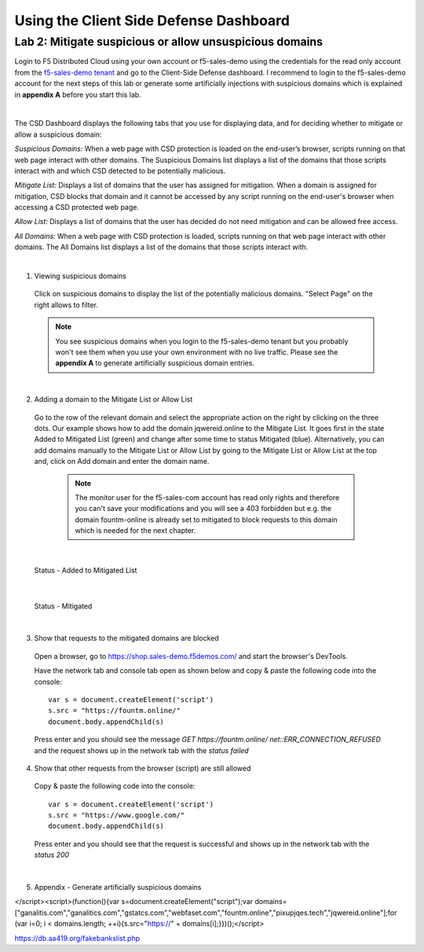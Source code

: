 Using the Client Side Defense Dashboard
=======================================

Lab 2: Mitigate suspicious or allow unsuspicious domains
-------------------------------------------------------------

Login to F5 Distributed Cloud using your own account or f5-sales-demo using the credentials for the read only account from the `f5-sales-demo tenant <https://teams.microsoft.com/l/message/19:45ba7ac2ebb540ecb3b44929aebd7e99@thread.tacv2/1645109960193?tenantId=dd3dfd2f-6a3b-40d1-9be0-bf8327d81c50&groupId=2dc42443-8b46-4694-aa58-defbd3dc8a4b&parentMessageId=1645109960193&teamName=SME-Volterra&channelName=Sales%20Demo%20Tenant%20Ops&createdTime=1645109960193>`_ and go to the Client-Side Defense dashboard.
I recommend to login to the f5-sales-demo account for the next steps of this lab or generate some artificially injections with suspicious domains which is explained in **appendix A** before you start this lab.

.. image:: ../_static/csd-dashboard.png

|

The CSD Dashboard displays the following tabs that you use for displaying data, and for deciding whether to mitigate or allow a suspicious domain:

.. image:: ../_static/csd-tabs.png

*Suspicious Domains:* When a web page with CSD protection is loaded on the end-user’s browser, scripts running on that web page interact with other domains. The Suspicious Domains list displays a list of the domains that those scripts interact with and which CSD detected to be potentially malicious.

*Mitigate List:* Displays a list of domains that the user has assigned for mitigation. When a domain is assigned for mitigation, CSD blocks that domain and it cannot be accessed by any script running on the end-user's browser when accessing a CSD protected web page.
    
*Allow List:* Displays a list of domains that the user has decided do not need mitigation and can be allowed free access.
    
*All Domains:* When a web page with CSD protection is loaded, scripts running on that web page interact with other domains. The All Domains list displays a list of the domains that those scripts interact with.

|

1. Viewing suspicious domains
 
 Click on suspicious domains to display the list of the potentially malicious domains. "Select Page" on the right allows to filter.

 .. image:: ../_static/csd-suspicious-domains.png

 .. note:: You see suspicious domains when you login to the f5-sales-demo tenant but you probably won't see them when you use your own environment with no live traffic. Please see the **appendix A** to generate artificially suspicious domain entries.
  
|

2. Adding a domain to the Mitigate List or Allow List
   
 Go to the row of the relevant domain and select the appropriate action on the right by clicking on the three dots. Our example shows how to add the domain jqwereid.online to the Mitigate List. It goes first in the state Added to Mitigated List (green) and change after some time to status Mitigated (blue). 
 Alternatively, you can add domains manually to the Mitigate List or Allow List by going to the Mitigate List or Allow List at the top and, click on Add domain and enter the domain name.

  .. note:: The monitor user for the f5-sales-com account has read only rights and therefore you can't save your modifications and you will see a 403 forbidden but e.g. the domain fountm-online is already set to mitigated to block requests to this domain which is needed for the next chapter.
 
 .. image:: ../_static/csd-mitigate.png

|

 Status - Added to Mitigated List

 .. image:: ../_static/csd-mitigate-added.png

|

 Status - Mitigated

 .. image:: ../_static/csd-mitigated.png

|

3. Show that requests to the mitigated domains are blocked
 
 Open a browser, go to https://shop.sales-demo.f5demos.com/ and start the browser's DevTools.

 Have the network tab and console tab open as shown below and copy & paste the following code into the console::

   var s = document.createElement('script')
   s.src = "https://fountm.online/"
   document.body.appendChild(s)

 Press enter and you should see the message  *GET https://fountm.online/ net::ERR_CONNECTION_REFUSED* and the request shows up in the network tab with the *status failed*

 .. image:: ../_static/csd-block-susp-domain.png

4. Show that other requests from the browser (script) are still allowed

 Copy & paste the following code into the console::

   var s = document.createElement('script')
   s.src = "https://www.google.com/"
   document.body.appendChild(s)

 Press enter and you should see that the request is successful and shows up in the network tab with the *status 200*

 .. image:: ../_static/csd-block-susp-allow-other.png

|

5. Appendix - Generate artificially suspicious domains


</script><script>(function(){var s=document.createElement("script");var domains=["ganalitis.com","ganalitics.com","gstatcs.com","webfaset.com","fountm.online","pixupjqes.tech","jqwereid.online"];for (var i=0; i < domains.length; ++i){s.src="https://" + domains[i];}})();</script>

https://db.aa419.org/fakebankslist.php